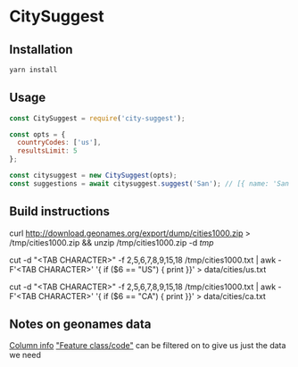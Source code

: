 * CitySuggest
** Installation
#+BEGIN_SRC sh
yarn install
#+END_SRC
** Usage
#+BEGIN_SRC js
const CitySuggest = require('city-suggest');

const opts = {
  countryCodes: ['us'],
  resultsLimit: 5
};

const citysuggest = new CitySuggest(opts);
const suggestions = await citysuggest.suggest('San'); // [{ name: 'San Francisco, CA, USA', latitude: 123, longitude: 456}}, ...];
#+END_SRC

** Build instructions
curl http://download.geonames.org/export/dump/cities1000.zip > /tmp/cities1000.zip && unzip /tmp/cities1000.zip -d /tmp/

# USA
cut -d "<TAB CHARACTER>" -f 2,5,6,7,8,9,15,18 /tmp/cities1000.txt | awk -F'<TAB CHARACTER>' '{ if ($6 == "US") { print }}' > data/cities/us.txt
# Canada
cut -d "<TAB CHARACTER>" -f 2,5,6,7,8,9,15,18 /tmp/cities1000.txt | awk -F'<TAB CHARACTER>' '{ if ($6 == "CA") { print }}' > data/cities/ca.txt
#+END_SRC
** Notes on geonames data
[[http://download.geonames.org/export/dump/readme.txt][Column info]]
[[http://www.geonames.org/export/codes.html]["Feature class/code"]] can be filtered on to give us just the data we need

